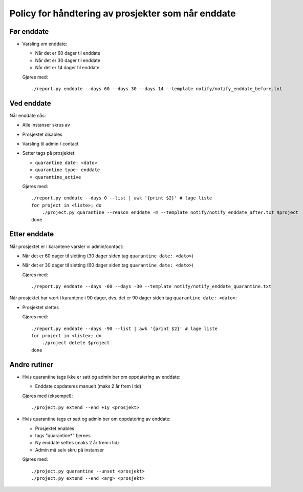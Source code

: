 
===================================================
Policy for håndtering av prosjekter som når enddate
===================================================

Før enddate
===========

* Varsling om enddate:

  - Når det er 60 dager til enddate
  - Når det er 30 dager til enddate
  - Når det er 14 dager til enddate

  Gjøres med::
    
    ./report.py enddate --days 60 --days 30 --days 14 --template notify/notify_enddate_before.txt

Ved enddate
===========
    
Når enddate nås:

* Alle instanser skrus av

* Prosjektet disables

* Varsling til admin / contact

* Setter tags på prosjektet:

  - ``quarantine date: <dato>``

  - ``quarantine type: enddate``

  - ``quarantine_active``

  Gjøres med::

    ./report.py enddate --days 0 --list | awk '{print $2}' # lage liste
    for project in <liste>; do
        ./project.py quarantine --reason enddate -m --template notify/notify_enddate_after.txt $project
    done

Etter enddate
=============

Når prosjektet er i karantene varsler vi admin/contact:

* Når det er 60 dager til sletting (30 dager siden tag ``quarantine
  date: <dato>``)

* Når det er 30 dager til sletting (60 dager siden tag ``quarantine
  date: <dato>``)

  Gjøres med::

    ./report.py enddate --days -60 --days -30 --template notify/notify_enddate_quarantine.txt

Når prosjektet har vært i karantene i 90 dager, dvs. det er 90 dager
siden tag ``quarantine date: <dato>``:

* Prosjektet slettes

  Gjøres med::

    ./report.py enddate --days -90 --list | awk '{print $2}' # lage liste
    for project in <liste>; do
        ./project delete $project
    done

Andre rutiner
=============

* Hvis quarantine tags ikke er satt og admin ber om
  oppdatering av enddate:

  - Enddate oppdateres manuelt (maks 2 år frem i tid)

  Gjøres med (eksempel)::

    ./project.py extend --end +1y <prosjekt>

* Hvis quarantine tags er satt og admin ber om oppdatering
  av enddate:

  - Prosjektet enables

  - tags "quarantine*" fjernes

  - Ny enddate settes (maks 2 år frem i tid)

  - Admin må selv skru på instanser

  Gjøres med::

    ./project.py quarantine --unset <prosjekt>
    ./project.py extend --end <arg> <prosjekt>
